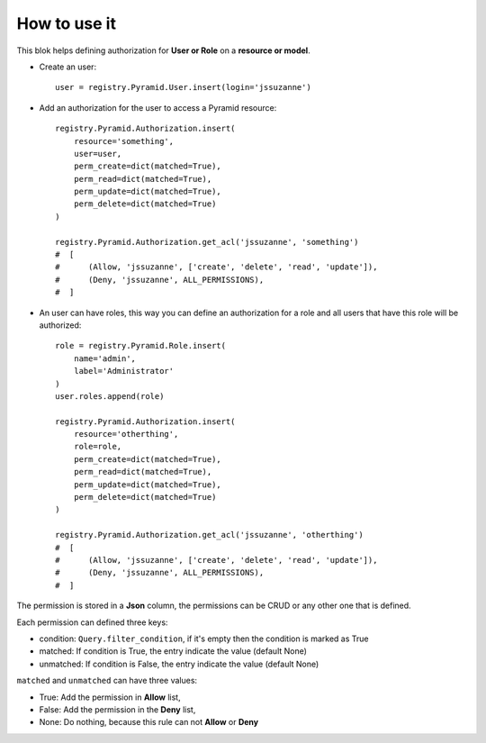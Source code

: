 .. This file is a part of the AnyBlok / Pyramid project
..
..    Copyright (C) 2018 Jean-Sebastien SUZANNE <jssuzanne@anybox.fr>
..
.. This Source Code Form is subject to the terms of the Mozilla Public License,
.. v. 2.0. If a copy of the MPL was not distributed with this file,You can
.. obtain one at http://mozilla.org/MPL/2.0/.

How to use it
~~~~~~~~~~~~~

This blok helps defining authorization for **User or Role** on a **resource or
model**.

* Create an user::

      user = registry.Pyramid.User.insert(login='jssuzanne')

* Add an authorization for the user to access a Pyramid resource::

      registry.Pyramid.Authorization.insert(
          resource='something',
          user=user,
          perm_create=dict(matched=True),
          perm_read=dict(matched=True),
          perm_update=dict(matched=True),
          perm_delete=dict(matched=True)
      )

      registry.Pyramid.Authorization.get_acl('jssuzanne', 'something')
      #  [
      #      (Allow, 'jssuzanne', ['create', 'delete', 'read', 'update']),
      #      (Deny, 'jssuzanne', ALL_PERMISSIONS),
      #  ]

* An user can have roles, this way you can define an authorization for a role
  and all users that have this role will be authorized::

      role = registry.Pyramid.Role.insert(
          name='admin',
          label='Administrator'
      )
      user.roles.append(role)

      registry.Pyramid.Authorization.insert(
          resource='otherthing',
          role=role,
          perm_create=dict(matched=True),
          perm_read=dict(matched=True),
          perm_update=dict(matched=True),
          perm_delete=dict(matched=True)
      )

      registry.Pyramid.Authorization.get_acl('jssuzanne', 'otherthing')
      #  [
      #      (Allow, 'jssuzanne', ['create', 'delete', 'read', 'update']),
      #      (Deny, 'jssuzanne', ALL_PERMISSIONS),
      #  ]


The permission is stored in a **Json** column, the permissions can be CRUD
or any other one that is defined.

Each permission can defined three keys:

* condition: ``Query.filter_condition``, if it's empty then the condition is marked as True
* matched: If condition is True, the entry indicate the value (default None)
* unmatched: If condition is False, the entry indicate the value (default None)

``matched`` and ``unmatched`` can have three values:

* True: Add the permission in **Allow** list,
* False: Add the permission in the **Deny** list,
* None: Do nothing, because this rule can not **Allow** or **Deny**
